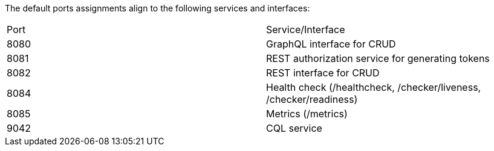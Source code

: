 The default ports assignments align to the following services and interfaces:

|===
| Port | Service/Interface
| 8080 | GraphQL interface for CRUD
| 8081 | REST authorization service for generating tokens
| 8082 | REST interface for CRUD
| 8084 | Health check (/healthcheck, /checker/liveness, /checker/readiness)
| 8085 | Metrics (/metrics)
| 9042 | CQL service
|===
